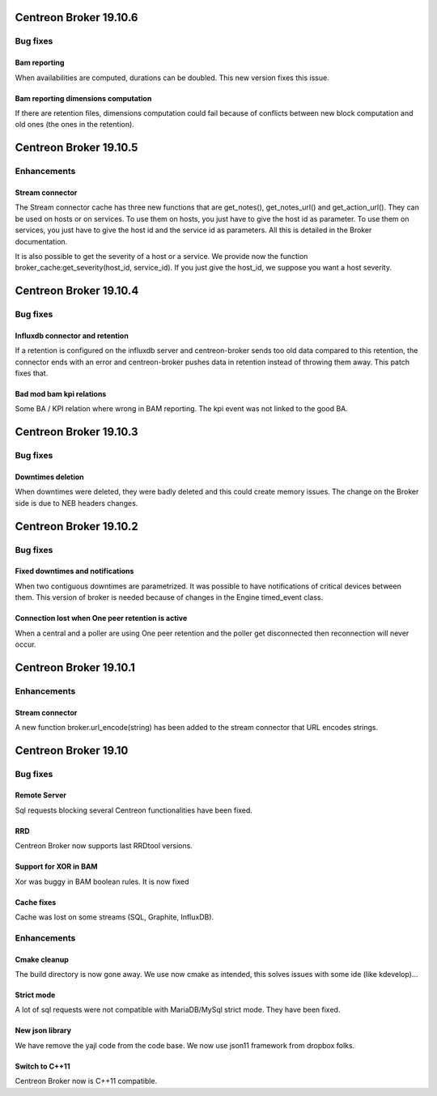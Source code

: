 =======================
Centreon Broker 19.10.6
=======================

*********
Bug fixes
*********

Bam reporting
=============
When availabilities are computed, durations can be doubled. This new version
fixes this issue.

Bam reporting dimensions computation
====================================
If there are retention files, dimensions computation could fail because of
conflicts between new block computation and old ones (the ones in the
retention).

=======================
Centreon Broker 19.10.5
=======================

************
Enhancements
************

Stream connector
================
The Stream connector cache has three new functions that are get_notes(),
get_notes_url() and get_action_url(). They can be used on hosts or on services.
To use them on hosts, you just have to give the host id as parameter. To use
them on services, you just have to give the host id and the service id as
parameters. All this is detailed in the Broker documentation.

It is also possible to get the severity of a host or a service. We provide now
the function broker_cache:get_severity(host_id, service_id). If you just give
the host_id, we suppose you want a host severity.

=======================
Centreon Broker 19.10.4
=======================

*********
Bug fixes
*********

Influxdb connector and retention
================================

If a retention is configured on the influxdb server and centreon-broker sends
too old data compared to this retention, the connector ends with an error and
centreon-broker pushes data in retention instead of throwing them away.
This patch fixes that.

Bad mod bam kpi relations
=========================

Some BA / KPI relation where wrong in BAM reporting. The kpi event was not
linked to the good BA.

=======================
Centreon Broker 19.10.3
=======================

*********
Bug fixes
*********

Downtimes deletion
==================

When downtimes were deleted, they were badly deleted and this could create
memory issues. The change on the Broker side is due to NEB headers changes.

=======================
Centreon Broker 19.10.2
=======================

*********
Bug fixes
*********

Fixed downtimes and notifications
=================================

When two contiguous downtimes are parametrized. It was possible to have
notifications of critical devices between them. This version of broker is
needed because of changes in the Engine timed_event class.

Connection lost when One peer retention is active
=================================================

When a central and a poller are using One peer retention and the poller get
disconnected then reconnection will never occur.

=======================
Centreon Broker 19.10.1
=======================

************
Enhancements
************

Stream connector
================

A new function broker.url_encode(string) has been added to the stream connector
that URL encodes strings.

=======================
Centreon Broker 19.10
=======================

*********
Bug fixes
*********

Remote Server
=============

Sql requests blocking several Centreon functionalities have been fixed.

RRD
===

Centreon Broker now supports last RRDtool versions.

Support for XOR in BAM
======================

Xor was buggy in BAM boolean rules. It is now fixed

Cache fixes
===========
Cache was lost on some streams (SQL, Graphite, InfluxDB).

************
Enhancements
************

Cmake cleanup
=============

The build directory is now gone away. We use now cmake as intended, this
solves issues with some ide (like kdevelop)...

Strict mode
===========
A lot of sql requests were not compatible with MariaDB/MySql strict mode. They
have been fixed.

New json library
================

We have remove the yajl code from the code base. We now use json11 framework
from dropbox folks.

Switch to C++11
================

Centreon Broker now is C++11 compatible.
